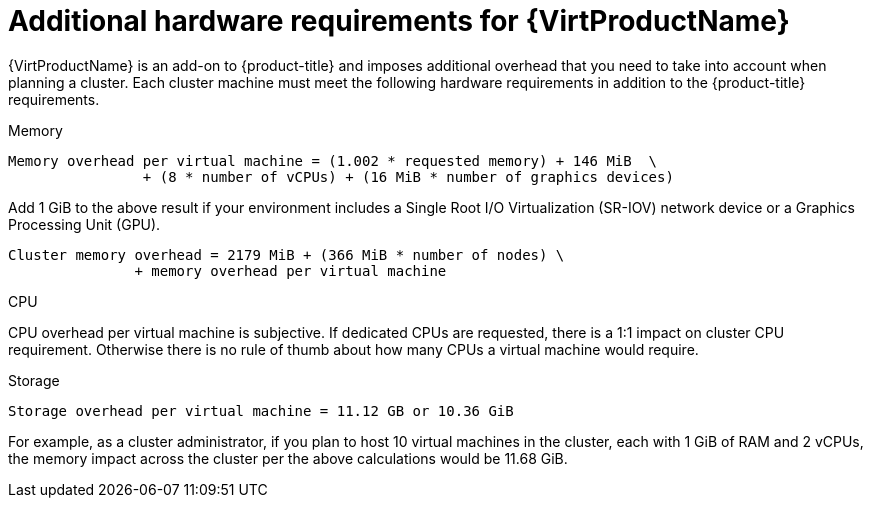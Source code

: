 // Module included in the following assemblies:
//
// * virt/install/preparing-cluster-for-virt.adoc

[id="virt-cluster-resource-requirements{context}"]
= Additional hardware requirements for {VirtProductName}


{VirtProductName} is an add-on to {product-title} and imposes additional overhead that you need to take into account when planning a cluster. Each cluster machine must meet the following hardware requirements in addition to the {product-title} requirements.

.Memory

----
Memory overhead per virtual machine = (1.002 * requested memory) + 146 MiB  \
                + (8 * number of vCPUs) + (16 MiB * number of graphics devices)
----

Add 1 GiB to the above result if your environment includes a Single Root I/O Virtualization (SR-IOV) network device or a Graphics Processing Unit (GPU).

----
Cluster memory overhead = 2179 MiB + (366 MiB * number of nodes) \
               + memory overhead per virtual machine
----


.CPU

CPU overhead per virtual machine is subjective. If dedicated CPUs are requested, there is a 1:1 impact on cluster CPU requirement. Otherwise there is no rule of thumb about how many CPUs a virtual machine would require.


.Storage

----
Storage overhead per virtual machine = 11.12 GB or 10.36 GiB
----

For example, as a cluster administrator, if you plan to host 10 virtual machines in the cluster, each with 1 GiB of RAM and 2 vCPUs, the memory impact across the cluster per the above calculations would be 11.68 GiB.
